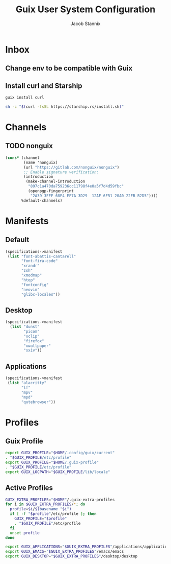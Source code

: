 #+TITLE: Guix User System Configuration
#+AUTHOR: Jacob Stannix

* Inbox
** Change env to be compatible with Guix
** Install curl  and Starship
#+begin_src sh
  guix install curl
#+end_src

#+begin_src sh
  sh -c "$(curl -fsSL https://starship.rs/install.sh)"
#+end_src
* Channels
** TODO nonguix
:PROPERTIES:
:header-args: :tangle config/.config/guix/channels.scm
:END:
#+begin_src scheme
(cons* (channel
        (name 'nonguix)
        (url "https://gitlab.com/nonguix/nonguix")
        ;; Enable signature verification:
        (introduction
         (make-channel-introduction
          "897c1a470da759236cc11798f4e0a5f7d4d59fbc"
          (openpgp-fingerprint
           "2A39 3FFF 68F4 EF7A 3D29  12AF 6F51 20A0 22FB B2D5"))))
       %default-channels)
#+end_src
* Manifests
** Default
:PROPERTIES:
:header-args: :tangle ./config/.config/guix/manifests/default.scm
:END:
#+begin_src scheme
  (specifications->manifest
   (list "font-abattis-cantarell"
         "font-fira-code"
         "xrandr"
         "zsh"
         "xmodmap"
         "htop"
         "fontconfig"
         "neovim"
         "glibc-locales"))
#+end_src
** Desktop
:PROPERTIES:
:header-args: :tangle ./config/.config/guix/manifests/desktop.scm
:END:
#+begin_src scheme
  (specifications->manifest
    (list "dunst"
          "picom"
          "xclip"
          "firefox"
          "xwallpaper"
          "sxiv"))
#+end_src
** Applications
:PROPERTIES:
:header-args: :tangle config/.config/guix/manifests/applications.scm
:END:
#+begin_src scheme
  (specifications->manifest
   (list "alacritty" 
         "lf"
         "mpv"
         "mpd"
         "qutebrowser"))
#+end_src
* Profiles
:PROPERTIES:
:header-args: :tangle config/.config/guix/active-profiles
:END:
** Guix Profile

#+begin_src sh
export GUIX_PROFILE="$HOME/.config/guix/current"
. "$GUIX_PROFILE/etc/profile"
export GUIX_PROFILE="$HOME/.guix-profile"
. "$GUIX_PROFILE/etc/profile"
export GUIX_LOCPATH="$GUIX_PROFILE/lib/locale"
#+end_src
** Active Profiles
#+begin_src sh 
  GUIX_EXTRA_PROFILES="$HOME"/.guix-extra-profiles
  for i in $GUIX_EXTRA_PROFILES/*; do
    profile=$i/$(basename "$i")
    if [ -f "$profile"/etc/profile ]; then
      GUIX_PROFILE="$profile"
      . "$GUIX_PROFILE"/etc/profile
    fi
    unset profile
  done

  export GUIX_APPLICATIONS="$GUIX_EXTRA_PROFILES"/applications/applications
  export GUIX_EMACS="$GUIX_EXTRA_PROFILES"/emacs/emacs
  export GUIX_DESKTOP="$GUIX_EXTRA_PROFILES"/desktop/desktop
#+end_src

